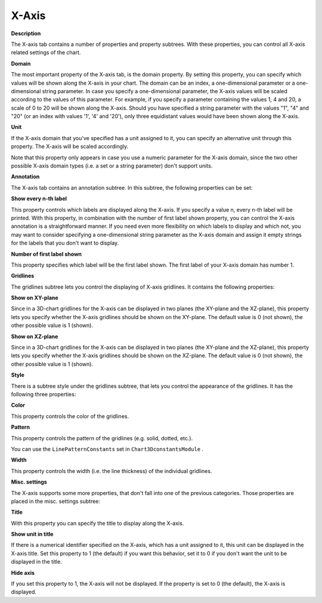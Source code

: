 

.. _3D-Chart_3D_Chart_Properties_-_X-Axis:


X-Axis
======

**Description** 

The X-axis tab contains a number of properties and property subtrees. With these properties, you can control all X-axis related settings of the chart.



**Domain** 

The most important property of the X-axis tab, is the domain property. By setting this property, you can specify which values will be shown along the X-axis in your chart. The domain can be an index, a one-dimensional parameter or a one-dimensional string parameter. In case you specify a one-dimensional parameter, the X-axis values will be scaled according to the values of this parameter. For example, if you specify a parameter containing the values 1, 4 and 20, a scale of 0 to 20 will be shown along the X-axis. Should you have specified a string parameter with the values "1", "4" and "20" (or an index with values '1', '4' and '20'), only three equidistant values would have been shown along the X-axis.



**Unit** 

If the X-axis domain that you've specified has a unit assigned to it, you can specify an alternative unit through this property. The X-axis will be scaled accordingly.



Note that this property only appears in case you use a numeric parameter for the X-axis domain, since the two other possible X-axis domain types (i.e. a set or a string parameter) don't support units.





**Annotation** 

The X-axis tab contains an annotation subtree. In this subtree, the following properties can be set:



**Show every n-th label** 

This property controls which labels are displayed along the X-axis. If you specify a value n, every n-th label will be printed. With this property, in combination with the number of first label shown property, you can control the X-axis annotation is a straightforward manner. If you need even more flexibility on which labels to display and which not, you may want to consider specifying a one-dimensional string parameter as the X-axis domain and assign it empty strings for the labels that you don't want to display.



**Number of first label shown** 

This property specifies which label will be the first label shown. The first label of your X-axis domain has number 1.





**Gridlines** 

The gridlines subtree lets you control the displaying of X-axis gridlines. It contains the following properties:



**Show on XY-plane** 

Since in a 3D-chart gridlines for the X-axis can be displayed in two planes (the XY-plane and the XZ-plane), this property lets you specify whether the X-axis gridlines should be shown on the XY-plane. The default value is 0 (not shown), the other possible value is 1 (shown).



**Show on XZ-plane** 

Since in a 3D-chart gridlines for the X-axis can be displayed in two planes (the XY-plane and the XZ-plane), this property lets you specify whether the X-axis gridlines should be shown on the XZ-plane. The default value is 0 (not shown), the other possible value is 1 (shown).



**Style** 

There is a subtree style under the gridlines subtree, that lets you control the appearance of the gridlines. It has the following three properties:



**Color** 

This property controls the color of the gridlines.



**Pattern** 

This property controls the pattern of the gridlines (e.g. solid, dotted, etc.).



You can use the ``LinePatternConstants``  set in ``Chart3DconstantsModule`` .



**Width** 

This property controls the width (i.e. the line thickness) of the individual gridlines.





**Misc. settings** 

The X-axis supports some more properties, that don't fall into one of the previous categories. Those properties are placed in the misc. settings subtree:



**Title** 

With this property you can specify the title to display along the X-axis.



**Show unit in title** 

If there is a numerical identifier specified on the X-axis, which has a unit assigned to it, this unit can be displayed in the X-axis title. Set this property to 1 (the default) if you want this behavior, set it to 0 if you don't want the unit to be displayed in the title.



**Hide axis** 

If you set this property to 1, the X-axis will not be displayed. If the property is set to 0 (the default), the X-axis is displayed.





